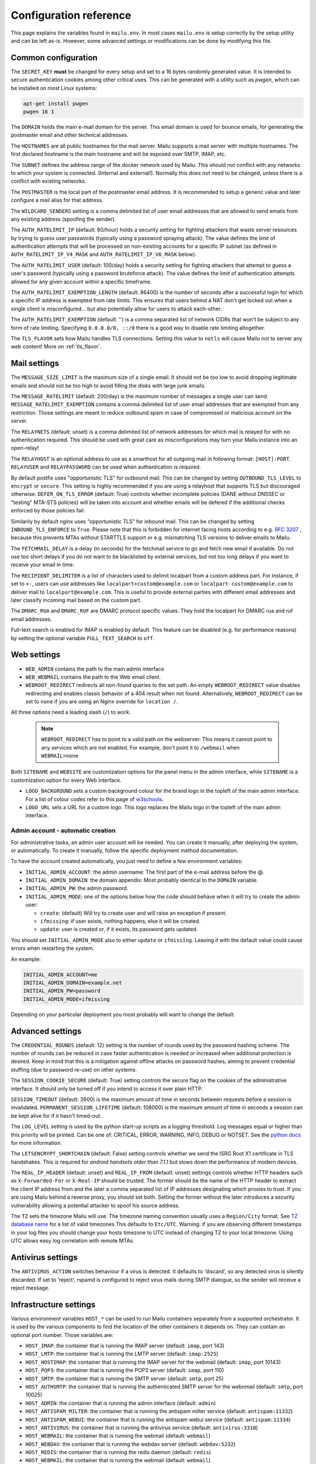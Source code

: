 Configuration reference
=======================

This page explains the variables found in ``mailu.env``.
In most cases ``mailu.env`` is setup correctly by the setup utility and can be left as-is.
However, some advanced settings or modifications can be done by modifying this file.

.. _common_cfg:

Common configuration
--------------------

The ``SECRET_KEY`` **must** be changed for every setup and set to a 16 bytes
randomly generated value. It is intended to secure authentication cookies
among other critical uses. This can be generated with a utility such as *pwgen*,
which can be installed on most Linux systems:

.. code-block:: bash

  apt-get install pwgen
  pwgen 16 1

The ``DOMAIN`` holds the main e-mail domain for the server. This email domain
is used for bounce emails, for generating the postmaster email and other
technical addresses.

The ``HOSTNAMES`` are all public hostnames for the mail server. Mailu supports
a mail server with multiple hostnames. The first declared hostname is the main
hostname and will be exposed over SMTP, IMAP, etc.

The ``SUBNET`` defines the address range of the docker network used by Mailu.
This should not conflict with any networks to which your system is connected.
(Internal and external!). Normally this does not need to be changed,
unless there is a conflict with existing networks.

The ``POSTMASTER`` is the local part of the postmaster email address. It is
recommended to setup a generic value and later configure a mail alias for that
address.

The ``WILDCARD_SENDERS`` setting is a comma delimited list of user email addresses that are allowed to send emails from any existing address (spoofing the sender).

The ``AUTH_RATELIMIT_IP`` (default: 60/hour) holds a security setting for fighting
attackers that waste server resources by trying to guess user passwords (typically
using a password spraying attack). The value defines the limit of authentication
attempts that will be processed on non-existing accounts for a specific IP subnet
(as defined in ``AUTH_RATELIMIT_IP_V4_MASK`` and ``AUTH_RATELIMIT_IP_V6_MASK`` below).

The ``AUTH_RATELIMIT_USER`` (default: 100/day) holds a security setting for fighting
attackers that attempt to guess a user's password (typically using a password
bruteforce attack). The value defines the limit of authentication attempts allowed
for any given account within a specific timeframe.

The ``AUTH_RATELIMIT_EXEMPTION_LENGTH`` (default: 86400) is the number of seconds
after a successful login for which a specific IP address is exempted from rate limits.
This ensures that users behind a NAT don't get locked out when a single client is
misconfigured... but also potentially allow for users to attack each-other.

The ``AUTH_RATELIMIT_EXEMPTION`` (default: '') is a comma separated list of network
CIDRs that won't be subject to any form of rate limiting. Specifying ``0.0.0.0/0, ::/0``
there is a good way to disable rate limiting altogether.

The ``TLS_FLAVOR`` sets how Mailu handles TLS connections. Setting this value to
``notls`` will cause Mailu not to server any web content! More on :ref:`tls_flavor`.

Mail settings
-------------

The ``MESSAGE_SIZE_LIMIT`` is the maximum size of a single email. It should not
be too low to avoid dropping legitimate emails and should not be too high to
avoid filling the disks with large junk emails.

The ``MESSAGE_RATELIMIT`` (default: 200/day) is the maximum number of messages
a single user can send. ``MESSAGE_RATELIMIT_EXEMPTION`` contains a comma delimited
list of user email addresses that are exempted from any restriction.  Those
settings are meant to reduce outbound spam in case of compromised or malicious
account on the server.

The ``RELAYNETS`` (default: unset) is a comma delimited list of network addresses
for which mail is relayed for with no authentication required. This should be
used with great care as misconfigurations may turn your Mailu instance into an
open-relay!

The ``RELAYHOST`` is an optional address to use as a smarthost for all outgoing
mail in following format: ``[HOST]:PORT``. ``RELAYUSER`` and ``RELAYPASSWORD``
can be used when authentication is required.

By default postfix uses "opportunistic TLS" for outbound mail. This can be changed
by setting ``OUTBOUND_TLS_LEVEL`` to ``encrypt`` or ``secure``. This setting is
highly recommended if you are using a relayhost that supports TLS but discouraged
otherwise. ``DEFER_ON_TLS_ERROR`` (default: True) controls whether incomplete
policies (DANE without DNSSEC or "testing" MTA-STS policies) will be taken into
account and whether emails will be defered if the additional checks enforced by
those policies fail.

Similarily by default nginx uses "opportunistic TLS" for inbound mail. This can be changed
by setting ``INBOUND_TLS_ENFORCE`` to ``True``. Please note that this is forbidden for
internet facing hosts according to e.g. `RFC 3207`_ , because this prevents MTAs without STARTTLS
support or e.g. mismatching TLS versions to deliver emails to Mailu.

.. _`RFC 3207`: https://tools.ietf.org/html/rfc3207

.. _fetchmail:

The ``FETCHMAIL_DELAY`` is a delay (in seconds) for the fetchmail service to
go and fetch new email if available. Do not use too short delays if you do not
want to be blacklisted by external services, but not too long delays if you
want to receive your email in time.

The ``RECIPIENT_DELIMITER`` is a list of characters used to delimit localpart
from a custom address part. For instance, if set to ``+-``, users can use
addresses like ``localpart+custom@example.com`` or ``localpart-custom@example.com``
to deliver mail to ``localpart@example.com``.
This is useful to provide external parties with different email addresses and
later classify incoming mail based on the custom part.

The ``DMARC_RUA`` and ``DMARC_RUF`` are DMARC protocol specific values. They hold
the localpart for DMARC rua and ruf email addresses.

Full-text search is enabled for IMAP is enabled by default. This feature can be disabled
(e.g. for performance reasons) by setting the optional variable ``FULL_TEXT_SEARCH`` to ``off``.

.. _web_settings:

Web settings
------------

- ``WEB_ADMIN`` contains the path to the main admin interface

- ``WEB_WEBMAIL`` contains the path to the Web email client.

- ``WEBROOT_REDIRECT`` redirects all non-found queries to the set path.
  An empty ``WEBROOT_REDIRECT`` value disables redirecting and enables classic behavior of a 404 result when not found.
  Alternatively, ``WEBROOT_REDIRECT`` can be set to ``none`` if you are using an Nginx override for ``location /``.

All three options need a leading slash (``/``) to work.

  .. note:: ``WEBROOT_REDIRECT`` has to point to a valid path on the webserver.
    This means it cannot point to any services which are not enabled.
    For example, don't point it to ``/webmail`` when ``WEBMAIL=none``

Both ``SITENAME`` and ``WEBSITE`` are customization options for the panel menu
in the admin interface, while ``SITENAME`` is a customization option for
every Web interface.

- ``LOGO_BACKGROUND`` sets a custom background colour for the brand logo in the topleft of the main admin interface.
  For a list of colour codes refer to this page of `w3schools`_.

- ``LOGO_URL`` sets a URL for a custom logo. This logo replaces the Mailu logo in the topleft of the main admin interface.

.. _`w3schools`: https://www.w3schools.com/cssref/css_colors.asp

.. _admin_account:

Admin account - automatic creation
~~~~~~~~~~~~~~~~~~~~~~~~~~~~~~~~~~
For administrative tasks, an admin user account will be needed. You can create it manually,
after deploying the system, or automatically.
To create it manually, follow the specific deployment method documentation.

To have the account created automatically, you just need to define a few environment variables:

- ``INITIAL_ADMIN_ACCOUNT``: the admin username: The first part of the e-mail address before the @.
- ``INITIAL_ADMIN_DOMAIN``: the domain appendix: Most probably identical to the ``DOMAIN`` variable.
- ``INITIAL_ADMIN_PW``: the admin password.
- ``INITIAL_ADMIN_MODE``: one of the options below how the code should behave when it will try to create the admin user:
  
  - ``create``: (default) Will try to create user and will raise an exception if present.
  - ``ifmissing``: if user exists, nothing happens, else it will be created.
  - ``update``: user is created or, if it exists, its password gets updated.

You should set ``INITIAL_ADMIN_MODE`` also to either ``update`` or ``ifmissing``. Leaving it with the default value could cause errors when restarting the system.  

An example:

.. code-block:: bash

  INITIAL_ADMIN_ACCOUNT=me
  INITIAL_ADMIN_DOMAIN=example.net
  INITIAL_ADMIN_PW=password
  INITIAL_ADMIN_MODE=ifmissing

Depending on your particular deployment you most probably will want to change the default.

Advanced settings
-----------------

The ``CREDENTIAL_ROUNDS`` (default: 12) setting is the number of rounds used by the password hashing scheme. The number of rounds can be reduced in case faster authentication is needed or increased when additional protection is desired. Keep in mind that this is a mitigation against offline attacks on password hashes, aiming to prevent credential stuffing (due to password re-use) on other systems.

The ``SESSION_COOKIE_SECURE`` (default: True) setting controls the secure flag on the cookies of the administrative interface. It should only be turned off if you intend to access it over plain HTTP.

``SESSION_TIMEOUT`` (default: 3600) is the maximum amount of time in seconds between requests before a session is invalidated. ``PERMANENT_SESSION_LIFETIME`` (default: 108000) is the maximum amount of time in seconds a session can be kept alive for if it hasn't timed-out.

The ``LOG_LEVEL`` setting is used by the python start-up scripts as a logging threshold.
Log messages equal or higher than this priority will be printed.
Can be one of: CRITICAL, ERROR, WARNING, INFO, DEBUG or NOTSET.
See the `python docs`_ for more information.

.. _`python docs`: https://docs.python.org/3.6/library/logging.html#logging-levels

The ``LETSENCRYPT_SHORTCHAIN`` (default: False) setting controls whether we send the ISRG Root X1 certificate in TLS handshakes. This is required for `android handsets older than 7.1.1` but slows down the performance of modern devices.

.. _`android handsets older than 7.1.1`: https://community.letsencrypt.org/t/production-chain-changes/150739

.. _reverse_proxy_headers:

The ``REAL_IP_HEADER`` (default: unset) and ``REAL_IP_FROM`` (default: unset) settings controls whether HTTP headers such as ``X-Forwarded-For`` or ``X-Real-IP`` should be trusted. The former should be the name of the HTTP header to extract the client IP address from and the later a comma separated list of IP addresses designating which proxies to trust. If you are using Mailu behind a reverse proxy, you should set both. Setting the former without the later introduces a security vulnerability allowing a potential attacker to spoof his source address.

The ``TZ`` sets the timezone Mailu will use. The timezone naming convention usually uses a ``Region/City`` format. See `TZ database name`_  for a list of valid timezones This defaults to ``Etc/UTC``. Warning: if you are observing different timestamps in your log files you should change your hosts timezone to UTC instead of changing TZ to your local timezone. Using UTC allows easy log correlation with remote MTAs.

.. _`TZ database name`: https://en.wikipedia.org/wiki/List_of_tz_database_time_zones

Antivirus settings
------------------

The ``ANTIVIRUS_ACTION`` switches behaviour if a virus is detected. It defaults to 'discard',
so any detected virus is silently discarded. If set to 'reject', rspamd is configured to reject
virus mails during SMTP dialogue, so the sender will receive a reject message.

Infrastructure settings
-----------------------

Various environment variables ``HOST_*`` can be used to run Mailu containers
separately from a supported orchestrator. It is used by the various components
to find the location of the other containers it depends on. They can contain an
optional port number. Those variables are:

- ``HOST_IMAP``: the container that is running the IMAP server (default: ``imap``, port 143)
- ``HOST_LMTP``: the container that is running the LMTP server (default: ``imap:2525``)
- ``HOST_HOSTIMAP``: the container that is running the IMAP server for the webmail (default: ``imap``, port 10143)
- ``HOST_POP3``: the container that is running the POP3 server (default: ``imap``, port 110)
- ``HOST_SMTP``: the container that is running the SMTP server (default: ``smtp``, port 25)
- ``HOST_AUTHSMTP``: the container that is running the authenticated SMTP server for the webnmail (default: ``smtp``, port 10025)
- ``HOST_ADMIN``: the container that is running the admin interface (default: ``admin``)
- ``HOST_ANTISPAM_MILTER``: the container that is running the antispam milter service (default: ``antispam:11332``)
- ``HOST_ANTISPAM_WEBUI``: the container that is running the antispam webui service (default: ``antispam:11334``)
- ``HOST_ANTIVIRUS``: the container that is running the antivirus service (default: ``antivirus:3310``)
- ``HOST_WEBMAIL``: the container that is running the webmail (default: ``webmail``)
- ``HOST_WEBDAV``: the container that is running the webdav server (default: ``webdav:5232``)
- ``HOST_REDIS``: the container that is running the redis daemon (default: ``redis``)
- ``HOST_WEBMAIL``: the container that is running the webmail (default: ``webmail``)

The startup scripts will resolve ``HOST_*`` to their IP addresses and store the result in ``*_ADDRESS`` for further use.

Alternatively, ``*_ADDRESS`` can directly be set. In this case, the values of ``*_ADDRESS`` is kept and not
resolved. This can be used to rely on DNS based service discovery with changing services IP addresses.
When using ``*_ADDRESS``, the hostnames must be full-qualified hostnames. Otherwise nginx will not be able to
resolve the hostnames.

.. _db_settings:

Database settings
-----------------


The admin service stores configurations in a database.

- ``DB_FLAVOR``: the database type for mailu admin service. (``sqlite``, ``postgresql``, ``mysql``)
- ``DB_HOST``: the database host for mailu admin service. (when not ``sqlite``)
- ``DB_PORT``: the database port for mailu admin service. (when not ``sqlite``)
- ``DB_PW``: the database password for mailu admin service. (when not ``sqlite``)
- ``DB_USER``: the database user for mailu admin service. (when not ``sqlite``)
- ``DB_NAME``: the database name for mailu admin service. (when not ``sqlite``)

The roundcube service stores configurations in a database.

- ``ROUNDCUBE_DB_FLAVOR``: the database type for roundcube service. (``sqlite``, ``postgresql``, ``mysql``)
- ``ROUNDCUBE_DB_HOST``: the database host for roundcube service. (when not ``sqlite``)
- ``ROUNDCUBE_DB_PORT``: the database port for roundcube service. (when not ``sqlite``)
- ``ROUNDCUBE_DB_PW``: the database password for roundcube service. (when not ``sqlite``)
- ``ROUNDCUBE_DB_USER``: the database user for roundcube service. (when not ``sqlite``)
- ``ROUNDCUBE_DB_NAME``: the database name for roundcube service. (when not ``sqlite``)

Webmail settings
----------------

When using roundcube it is possible to select the plugins to be enabled by setting ``ROUNDCUBE_PLUGINS`` to
a comma separated list of plugin-names. Included plugins are:

- acl (needs configuration)
- additional_message_headers (needs configuration)
- archive
- attachment_reminder
- carddav
- database_attachmentsi
- debug_logger
- emoticons
- enigma
- help
- hide_blockquote
- identicon
- identity_select
- jqueryui
- mailu
- managesieve
- markasjunk
- new_user_dialog
- newmail_notifier
- reconnect
- show_additional_headers (needs configuration)
- subscriptions_option
- vcard_attachments
- zipdownload

If ``ROUNDCUBE_PLUGINS`` is not set the following plugins are enabled by default:

- archive
- carddav
- enigma
- mailu
- managesieve
- markasjunk
- zipdownload

To disable all plugins just set ``ROUNDCUBE_PLUGINS`` to ``mailu``.

To configure a plugin add php files named ``*.inc`` to roundcube's :ref:`override section <override-label>`.

Mail log settings
-----------------

By default, all services log directly to stdout/stderr. Logs can be collected by any docker log processing solution.

Postfix writes the logs to a syslog server which logs to stdout. This is used to filter out messages from the healthcheck.
In some situations, a separate mail log is required (e.g. for legal reasons). The syslog server can be configured to write log files to a volume. It can be configured with the following option:

- ``POSTFIX_LOG_FILE``: The file to log the mail log to. When enabled, the syslog server will also log to stdout.

When ``POSTFIX_LOG_FILE`` is enabled, the logrotate program will automatically rotate the logs every week and keep 52 logs.
To override the logrotate configuration, create the file logrotate.conf with the desired configuration in the :ref:`Postfix overrides folder<override-label>`.
